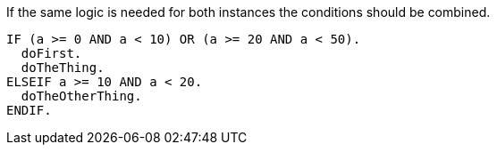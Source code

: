 If the same logic is needed for both instances the conditions should be combined.

[source,abap,diff-id=1,diff-type=noncompliant]
----
IF (a >= 0 AND a < 10) OR (a >= 20 AND a < 50).
  doFirst.
  doTheThing.
ELSEIF a >= 10 AND a < 20.
  doTheOtherThing.
ENDIF.
----